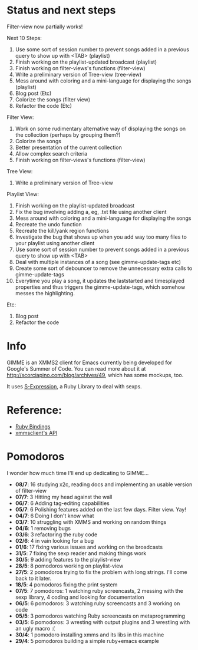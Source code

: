 * Status and next steps

Filter-view now partially works!

Next 10 Steps:
  1. Use some sort of session number to prevent songs added in a previous query to show up with <TAB> (playlist)
  2. Finish working on the playlist-updated broadcast (playlist)
  3. Finish working on filter-views's functions (filter-view)
  4. Write a preliminary version of Tree-view (tree-view)
  5. Mess around with coloring and a mini-language for displaying the songs (playlist)
  6. Blog post (Etc)
  7. Colorize the songs (filter view)
  8. Refactor the code (Etc)

Filter View:
  1. Work on some rudimentary alternative way of displaying the songs on the collection (perhaps by grouping them?)
  2. Colorize the songs
  3. Better presentation of the current collection
  4. Allow complex search criteria
  5. Finish working on filter-views's functions (filter-view)

Tree View:
  1. Write a preliminary version of Tree-view

Playlist View:
  1. Finish working on the playlist-updated broadcast
  2. Fix the bug involving adding a, eg, .txt file using another client
  3. Mess around with coloring and a mini-language for displaying the songs
  4. Recreate the undo function
  5. Recreate the kill/yank region functions
  6. Investigate the bug that shows up when you add way too many files to your playlist using another client
  7. Use some sort of session number to prevent songs added in a previous query to show up with <TAB>
  8. Deal with multiple instances of a song (see gimme-update-tags etc)
  9. Create some sort of debouncer to remove the unnecessary extra calls to gimme-update-tags
  10. Everytime you play a song, it updates the laststarted and timesplayed properties and thus triggers the gimme-update-tags, which somehow messes the highlighting.

Etc:
  1. Blog post
  2. Refactor the code

* Info
  GIMME is an XMMS2 client for Emacs currently being developed for
  Google's Summer of Code. You can read more about it at
  http://scorciapino.com/blog/archives/49, which has some mockups, too.

  It uses [[http://rubyforge.org/projects/sexp/][S-Expression]], a Ruby Library to deal with sexps.

* Reference:
  - [[http://xmms2.org/wiki/Component:Ruby_bindings][Ruby Bindings]]
  - [[http://numbers.xmms.se/~tilman/ruby-api-docs-0.7/][xmmsclient's API]]
* Pomodoros

  I wonder how much time I'll end up dedicating to GIMME...

  - **08/7**: 16 studying x2c, reading docs and implementing an usable version of filter-view
  - **07/7**: 3 Hitting my head against the wall
  - **06/7**: 6 Adding tag-editing capabilities
  - **05/7**: 6 Polishing features added on the last few days. Filter view. Yay!
  - **04/7**: 6 Doing I don't know what
  - **03/7**: 10 struggling with XMMS and working on random things
  - **04/6**: 1 removing bugs
  - **03/6**: 3 refactoring the ruby code
  - **02/6**: 4 in vain looking for a bug
  - **01/6**: 17 fixing various issues and working on the broadcasts
  - **31/5**: 7 fixing the sexp reader and making things work
  - **30/5**: 9 adding features to the playlist-view
  - **28/5**: 8 pomodoros working on playlist-view
  - **27/5**: 2 pomodoros trying to fix the problem with long strings. I'll come back to it later.
  - **18/5**: 4 pomodoros fixing the print system
  - **07/5**: 7 pomodoros: 1 watching ruby screencasts, 2 messing with the sexp library, 4 coding and looking for documentation
  - **06/5**: 6 pomodoros: 3 watching ruby screencasts and 3 working on code
  - **05/5**: 3 pomodoros watching Ruby screencasts on metaprogramming
  - **03/5**: 6 pomodoros: 3 wresting with output plugins and 3 wrestling with an ugly macro :(
  - **30/4**: 1 pomodoro installing xmms and its libs in this machine
  - **29/4**: 5 pomodoros building a simple ruby+emacs example

